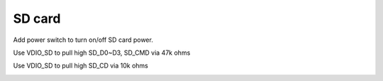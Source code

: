 SD card
=============

.. contents::
  :local:
  :depth: 2

Add power switch to turn on/off SD card power.

Use VDIO_SD to pull high SD_D0~D3, SD_CMD via 47k ohms 

Use VDIO_SD to pull high SD_CD via 10k ohms 

.. image:: ../_hw_static/07_SD_card/07_SD_card1.png

.. image:: ../_hw_static/07_SD_card/07_SD_card2.png


